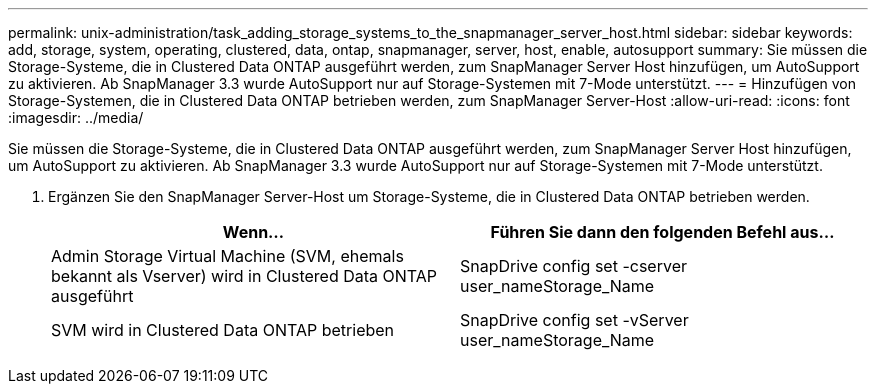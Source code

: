 ---
permalink: unix-administration/task_adding_storage_systems_to_the_snapmanager_server_host.html 
sidebar: sidebar 
keywords: add, storage, system, operating, clustered, data, ontap, snapmanager, server, host, enable, autosupport 
summary: Sie müssen die Storage-Systeme, die in Clustered Data ONTAP ausgeführt werden, zum SnapManager Server Host hinzufügen, um AutoSupport zu aktivieren. Ab SnapManager 3.3 wurde AutoSupport nur auf Storage-Systemen mit 7-Mode unterstützt. 
---
= Hinzufügen von Storage-Systemen, die in Clustered Data ONTAP betrieben werden, zum SnapManager Server-Host
:allow-uri-read: 
:icons: font
:imagesdir: ../media/


[role="lead"]
Sie müssen die Storage-Systeme, die in Clustered Data ONTAP ausgeführt werden, zum SnapManager Server Host hinzufügen, um AutoSupport zu aktivieren. Ab SnapManager 3.3 wurde AutoSupport nur auf Storage-Systemen mit 7-Mode unterstützt.

. Ergänzen Sie den SnapManager Server-Host um Storage-Systeme, die in Clustered Data ONTAP betrieben werden.
+
|===
| Wenn... | Führen Sie dann den folgenden Befehl aus... 


 a| 
Admin Storage Virtual Machine (SVM, ehemals bekannt als Vserver) wird in Clustered Data ONTAP ausgeführt
 a| 
SnapDrive config set -cserver user_nameStorage_Name



 a| 
SVM wird in Clustered Data ONTAP betrieben
 a| 
SnapDrive config set -vServer user_nameStorage_Name

|===

